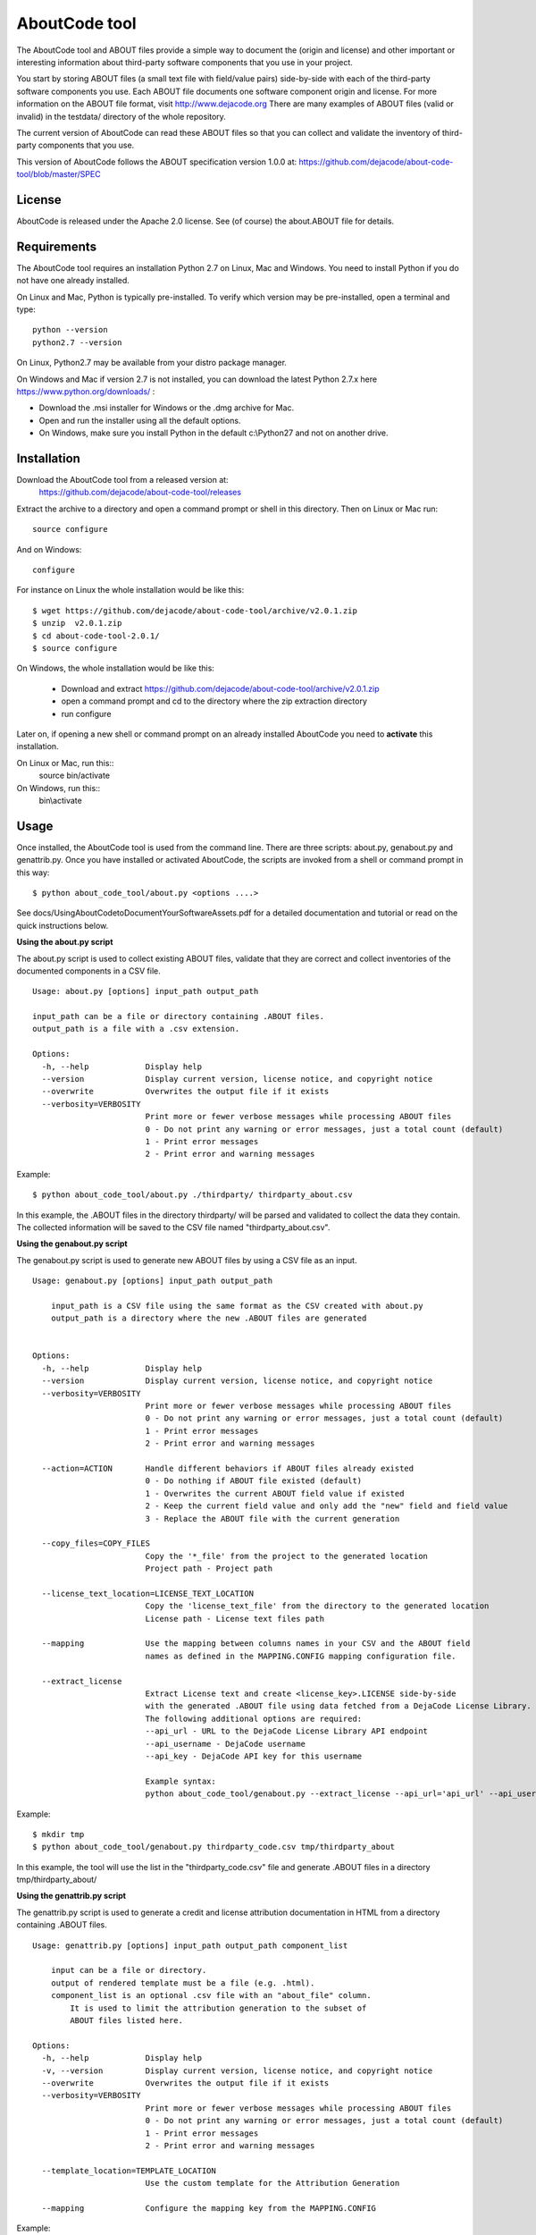 AboutCode tool
==============

.. image:: https://api.travis-ci.org/dejacode/about-code-tool.png?branch=master
   :target: https://travis-ci.org/dejacode/about-code-tool

.. image:: https://coveralls.io/repos/dejacode/about-code-tool/badge.png?branch=master
  :target: https://coveralls.io/r/dejacode/about-code-tool?branch=master


The AboutCode tool and ABOUT files provide a simple way to document the
(origin and license) and other important or interesting information about
third-party software components that you use in your project.

You start by storing ABOUT files (a small text file with field/value pairs)
side-by-side with each of the third-party software components you use.
Each ABOUT file documents one software component origin and license.
For more information on the ABOUT file format, visit http://www.dejacode.org
There are many examples of ABOUT files (valid or invalid) in the testdata/
directory of the whole repository.

The current version of AboutCode can read these ABOUT files so that you
can collect and validate the inventory of third-party components that you use.

This version of AboutCode follows the ABOUT specification version 1.0.0 at:
https://github.com/dejacode/about-code-tool/blob/master/SPEC


License
-------
AboutCode is released under the Apache 2.0 license.
See (of course) the about.ABOUT file for details.


Requirements
------------
The AboutCode tool requires an installation Python 2.7 on Linux, Mac and Windows.
You need to install Python if you do not have one already installed.

On Linux and Mac, Python is typically pre-installed. To verify which
version may be pre-installed, open a terminal and type::

    python --version
    python2.7 --version

On Linux, Python2.7 may be available from your distro package manager.

On Windows and Mac if version 2.7 is not installed, you can download the latest
Python 2.7.x here https://www.python.org/downloads/ :

* Download the .msi installer for Windows or the .dmg archive for Mac.
* Open and run the installer using all the default options.
* On Windows, make sure you install Python in the default c:\\Python27 and not
  on another drive.


Installation
------------
Download the AboutCode tool from a released version at:
    https://github.com/dejacode/about-code-tool/releases

Extract the archive to a directory and open a command prompt or shell in this
directory. Then on Linux or Mac run::

    source configure

And on Windows::

    configure


For instance on Linux the whole installation would be like this::

   $ wget https://github.com/dejacode/about-code-tool/archive/v2.0.1.zip
   $ unzip  v2.0.1.zip
   $ cd about-code-tool-2.0.1/
   $ source configure

On Windows, the whole installation would be like this:

 * Download and extract https://github.com/dejacode/about-code-tool/archive/v2.0.1.zip
 * open a command prompt and cd to the directory where the zip extraction directory
 * run configure



Later on, if opening a new shell or command prompt on an already installed 
AboutCode you need to **activate** this installation.

On Linux or Mac, run this::
   source bin/activate

On Windows, run this::
   bin\\activate



Usage
-----
Once installed, the AboutCode tool is used from the command line.
There are three scripts: about.py, genabout.py and genattrib.py.
Once you have installed or activated AboutCode, the scripts are invoked from a
shell or command prompt in this way::

    $ python about_code_tool/about.py <options ....>


See docs/UsingAboutCodetoDocumentYourSoftwareAssets.pdf for a detailed
documentation and tutorial or read on the quick instructions below.


**Using the about.py script**

The about.py script is used to collect existing ABOUT files, validate that
they are correct and collect inventories of the documented components in a CSV
file.

::

    Usage: about.py [options] input_path output_path

    input_path can be a file or directory containing .ABOUT files.
    output_path is a file with a .csv extension.

    Options:
      -h, --help            Display help
      --version             Display current version, license notice, and copyright notice
      --overwrite           Overwrites the output file if it exists
      --verbosity=VERBOSITY
                            Print more or fewer verbose messages while processing ABOUT files
                            0 - Do not print any warning or error messages, just a total count (default)
                            1 - Print error messages
                            2 - Print error and warning messages

Example::

    $ python about_code_tool/about.py ./thirdparty/ thirdparty_about.csv


In this example, the .ABOUT files in the directory thirdparty/ will
be parsed and validated to collect the data they contain. The collected
information will be saved to the CSV file named "thirdparty_about.csv".



**Using the genabout.py script**

The genabout.py script is used to generate new ABOUT files by using a CSV file
as an input.

::

    Usage: genabout.py [options] input_path output_path
    
        input_path is a CSV file using the same format as the CSV created with about.py
        output_path is a directory where the new .ABOUT files are generated
    
    
    Options:
      -h, --help            Display help
      --version             Display current version, license notice, and copyright notice
      --verbosity=VERBOSITY
                            Print more or fewer verbose messages while processing ABOUT files
                            0 - Do not print any warning or error messages, just a total count (default)
                            1 - Print error messages
                            2 - Print error and warning messages
    
      --action=ACTION       Handle different behaviors if ABOUT files already existed
                            0 - Do nothing if ABOUT file existed (default)
                            1 - Overwrites the current ABOUT field value if existed
                            2 - Keep the current field value and only add the "new" field and field value
                            3 - Replace the ABOUT file with the current generation

      --copy_files=COPY_FILES
                            Copy the '*_file' from the project to the generated location
                            Project path - Project path

      --license_text_location=LICENSE_TEXT_LOCATION
                            Copy the 'license_text_file' from the directory to the generated location
                            License path - License text files path
    
      --mapping             Use the mapping between columns names in your CSV and the ABOUT field
                            names as defined in the MAPPING.CONFIG mapping configuration file.
    
      --extract_license
                            Extract License text and create <license_key>.LICENSE side-by-side
                            with the generated .ABOUT file using data fetched from a DejaCode License Library.
                            The following additional options are required:
                            --api_url - URL to the DejaCode License Library API endpoint
                            --api_username - DejaCode username
                            --api_key - DejaCode API key for this username
    
                            Example syntax:
                            python about_code_tool/genabout.py --extract_license --api_url='api_url' --api_username='api_username' --api_key='api_key'


Example::

    $ mkdir tmp
    $ python about_code_tool/genabout.py thirdparty_code.csv tmp/thirdparty_about

In this example, the tool will use the list in the "thirdparty_code.csv" file
and generate .ABOUT files in a directory tmp/thirdparty_about/




**Using the genattrib.py script**

The genattrib.py script is used to generate a credit and license attribution
documentation in HTML from a directory containing .ABOUT files.

::

    Usage: genattrib.py [options] input_path output_path component_list

        input can be a file or directory.
        output of rendered template must be a file (e.g. .html).
        component_list is an optional .csv file with an "about_file" column.
            It is used to limit the attribution generation to the subset of 
            ABOUT files listed here.

    Options:
      -h, --help            Display help
      -v, --version         Display current version, license notice, and copyright notice
      --overwrite           Overwrites the output file if it exists
      --verbosity=VERBOSITY
                            Print more or fewer verbose messages while processing ABOUT files
                            0 - Do not print any warning or error messages, just a total count (default)
                            1 - Print error messages
                            2 - Print error and warning messages

      --template_location=TEMPLATE_LOCATION
                            Use the custom template for the Attribution Generation

      --mapping             Configure the mapping key from the MAPPING.CONFIG

Example::

    $ python about_code_tool/genattrib.py tmp/thirdparty_about/ tmp/attribution.html thirdparty_code.csv

In this example, the tool will look at the .ABOUT files listed in the "thirdparty_code.csv" 
from the /tmp/thirdparty_about/ and then generate the attribution output to
/tmp/thirdparty_attribution/attribution.html


(See USAGE for a details explaining of each scripts and options.)



Help and Support
----------------
If you have a question or find a bug, enter a ticket at:

    https://github.com/dejacode/about-code-tool

For issues, you can use:

    https://github.com/dejacode/about-code-tool/issues


Hacking, tests and source code
------------------------------
For the latest stable version visit::

    https://github.com/dejacode/about-code-tool

The development takes places in the develop branch. We use the git flow 
branching model.

**Tests**

You can run the test suite with::
    python setup.py test


**Contributing**
We accept bugs, patches and pull requests for code and documentation provided 
under the same license (Apache-2.0) as this tool.
When contributing, you are agreeing to the http://developercertificate.org/ 
